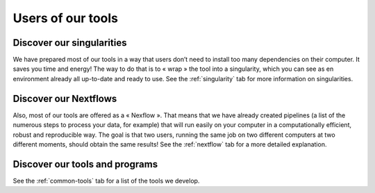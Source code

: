 Users of our tools
==================

Discover our singularities
##########################

We have prepared most of our tools in a way that users don’t need to install too many dependencies
on their computer. It saves you time and energy! The way to do that is to « wrap » the tool into a
singularity, which you can see as en environment already all up-to-date and ready to use.
See the :ref:`singularity` tab for more information on singularities.

Discover our Nextflows
##########################

Also, most of our tools are offered as a « Nexflow ». That means that we have already created
pipelines (a list of the numerous steps to process your data, for example) that will run easily
on your computer in a computationally efficient, robust and reproducible way. The goal is that
two users, running the same job on two different computers at two different moments, should obtain
the same results! See the :ref:`nextflow` tab for a more detailed explanation.

Discover our tools and programs
###############################

See the :ref:`common-tools` tab for a list of the tools we develop.